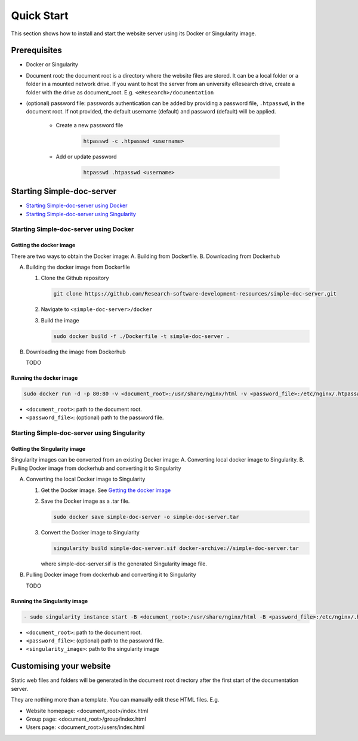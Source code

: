 ===========
Quick Start
===========

This section shows how to install and start the website server using its Docker or Singularity image.

Prerequisites
=============

* Docker or Singularity
* Document root: the document root is a directory where the website files are stored. It can be a local folder or a folder in a mounted network drive. If you want to host the server from an university eResearch drive, create a folder with the drive as document_root. E.g. ``<eResearch>/documentation``
* (optional) password file: passwords authentication can be added by providing a password file, ``.htpasswd``, in the document root. If not provided, the default username (default) and password (default) will be applied.

   * Create a new password file

      .. code-block:: bash

         htpasswd -c .htpasswd <username>

   * Add or update password

      .. code-block:: bash

         htpasswd .htpasswd <username>

Starting Simple-doc-server
==========================

* `Starting Simple-doc-server using Docker`_
* `Starting Simple-doc-server using Singularity`_

Starting Simple-doc-server using Docker
---------------------------------------

Getting the docker image
^^^^^^^^^^^^^^^^^^^^^^^^

There are two ways to obtain the Docker image: A. Building from Dockerfile. B. Downloading from Dockerhub

A. Building the docker image from Dockerfile

   #. Clone the Github repository

      .. code-block:: bash

         git clone https://github.com/Research-software-development-resources/simple-doc-server.git

   #. Navigate to ``<simple-doc-server>/docker``
   #. Build the image

      .. code-block:: bash

         sudo docker build -f ./Dockerfile -t simple-doc-server .

B. Downloading the image from Dockerhub

   TODO

Running the docker image
^^^^^^^^^^^^^^^^^^^^^^^^

.. code-block:: bash

   sudo docker run -d -p 80:80 -v <document_root>:/usr/share/nginx/html -v <password_file>:/etc/nginx/.htpasswd simple-doc-server

* ``<document_root>``: path to the document root.
* ``<password_file>``: (optional) path to the password file.


Starting Simple-doc-server using Singularity
--------------------------------------------

Getting the Singularity image
^^^^^^^^^^^^^^^^^^^^^^^^^^^^^

Singularity images can be converted from an existing Docker image: A. Converting local docker image to Singularity. B. Pulling Docker image from dockerhub and converting it to Singularity

A. Converting the local Docker image to Singularity

   #. Get the Docker image. See `Getting the docker image`_
   #. Save the Docker image as a .tar file.

      .. code-block:: bash

         sudo docker save simple-doc-server -o simple-doc-server.tar

   #. Convert the Docker image to Singularity

      .. code-block::

         singularity build simple-doc-server.sif docker-archive://simple-doc-server.tar

      where simple-doc-server.sif is the generated Singularity image file.

B. Pulling Docker image from dockerhub and converting it to Singularity

   TODO

Running the Singularity image
^^^^^^^^^^^^^^^^^^^^^^^^^^^^^

.. code-block::

   - sudo singularity instance start -B <document_root>:/usr/share/nginx/html -B <password_file>:/etc/nginx/.htpasswd --writable-tmpfs <singularity_image> simple-doc-server

* ``<document_root>``: path to the document root.
* ``<password_file>``: (optional) path to the password file.
* ``<singularity_image>``: path to the singularity image

Customising your website
========================

Static web files and folders will be generated in the document root directory after the first start of the documentation server.

They are nothing more than a template. You can manually edit these HTML files. E.g.

* Website homepage: <document_root>/index.html
* Group page: <document_root>/group/index.html
* Users page: <document_root>/users/index.html




